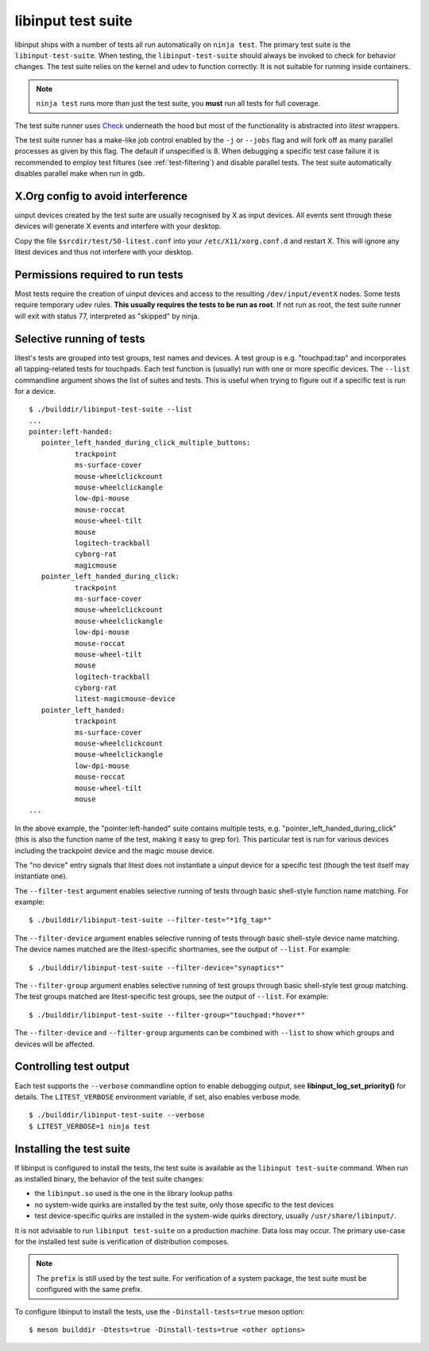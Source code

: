 .. _test-suite:

==============================================================================
libinput test suite
==============================================================================

libinput ships with a number of tests all run automatically on ``ninja test``.
The primary test suite is the ``libinput-test-suite``. When testing,
the ``libinput-test-suite`` should always be invoked to check for
behavior changes. The test suite relies on the kernel and udev to function
correctly. It is not suitable for running inside containers.

.. note:: ``ninja test`` runs more than just the test suite, you **must**
	run all tests for full coverage.

The test suite runner uses
`Check <http://check.sourceforge.net/doc/check_html/>`_ underneath the hood
but most of the functionality is abstracted into *litest* wrappers.

The test suite runner has a make-like job control enabled by the ``-j`` or
``--jobs`` flag and will fork off as many parallel processes as given by this
flag. The default if unspecified is 8. When debugging a specific test case
failure it is recommended to employ test filtures (see :ref:`test-filtering`)
and disable parallel tests. The test suite automatically disables parallel
make when run in gdb.

.. _test-config:

------------------------------------------------------------------------------
X.Org config to avoid interference
------------------------------------------------------------------------------

uinput devices created by the test suite are usually recognised by X as
input devices. All events sent through these devices will generate X events
and interfere with your desktop.

Copy the file ``$srcdir/test/50-litest.conf`` into your ``/etc/X11/xorg.conf.d``
and restart X. This will ignore any litest devices and thus not interfere
with your desktop.

.. _test-root:

------------------------------------------------------------------------------
Permissions required to run tests
------------------------------------------------------------------------------

Most tests require the creation of uinput devices and access to the
resulting ``/dev/input/eventX`` nodes. Some tests require temporary udev rules.
**This usually requires the tests to be run as root**. If not run as
root, the test suite runner will exit with status 77, interpreted as
"skipped" by ninja.

.. _test-filtering:

------------------------------------------------------------------------------
Selective running of tests
------------------------------------------------------------------------------

litest's tests are grouped into test groups, test names and devices. A test
group is e.g.  "touchpad:tap" and incorporates all tapping-related tests for
touchpads. Each test function is (usually) run with one or more specific
devices. The ``--list`` commandline argument shows the list of suites and
tests. This is useful when trying to figure out if a specific test is
run for a device.


::

     $ ./builddir/libinput-test-suite --list
     ...
     pointer:left-handed:
	pointer_left_handed_during_click_multiple_buttons:
		trackpoint
		ms-surface-cover
		mouse-wheelclickcount
		mouse-wheelclickangle
		low-dpi-mouse
		mouse-roccat
		mouse-wheel-tilt
		mouse
		logitech-trackball
		cyborg-rat
		magicmouse
	pointer_left_handed_during_click:
		trackpoint
		ms-surface-cover
		mouse-wheelclickcount
		mouse-wheelclickangle
		low-dpi-mouse
		mouse-roccat
		mouse-wheel-tilt
		mouse
		logitech-trackball
		cyborg-rat
		litest-magicmouse-device
	pointer_left_handed:
		trackpoint
		ms-surface-cover
		mouse-wheelclickcount
		mouse-wheelclickangle
		low-dpi-mouse
		mouse-roccat
		mouse-wheel-tilt
		mouse
     ...


In the above example, the "pointer:left-handed" suite contains multiple
tests, e.g. "pointer_left_handed_during_click" (this is also the function
name of the test, making it easy to grep for). This particular test is run
for various devices including the trackpoint device and the magic mouse
device.

The "no device" entry signals that litest does not instantiate a uinput
device for a specific test (though the test itself may
instantiate one).

The ``--filter-test`` argument enables selective running of tests through
basic shell-style function name matching. For example:


::

     $ ./builddir/libinput-test-suite --filter-test="*1fg_tap*"


The ``--filter-device`` argument enables selective running of tests through
basic shell-style device name matching. The device names matched are the
litest-specific shortnames, see the output of ``--list``. For example:


::

     $ ./builddir/libinput-test-suite --filter-device="synaptics*"


The ``--filter-group`` argument enables selective running of test groups
through basic shell-style test group matching. The test groups matched are
litest-specific test groups, see the output of ``--list``. For example:


::

     $ ./builddir/libinput-test-suite --filter-group="touchpad:*hover*"


The ``--filter-device`` and ``--filter-group`` arguments can be combined with
``--list`` to show which groups and devices will be affected.

.. _test-verbosity:

------------------------------------------------------------------------------
Controlling test output
------------------------------------------------------------------------------

Each test supports the ``--verbose`` commandline option to enable debugging
output, see **libinput_log_set_priority()** for details. The ``LITEST_VERBOSE``
environment variable, if set, also enables verbose mode.


::

     $ ./builddir/libinput-test-suite --verbose
     $ LITEST_VERBOSE=1 ninja test

.. _test-installed:

------------------------------------------------------------------------------
Installing the test suite
------------------------------------------------------------------------------

If libinput is configured to install the tests, the test suite is available
as the ``libinput test-suite`` command. When run as installed binary, the
behavior of the test suite changes:

- the ``libinput.so`` used is the one in the library lookup paths
- no system-wide quirks are installed by the test suite, only those specific
  to the test devices
- test device-specific quirks are installed in the system-wide quirks
  directory, usually ``/usr/share/libinput/``.

It is not advisable to run ``libinput test-suite`` on a production machine.
Data loss may occur. The primary use-case for the installed test suite is
verification of distribution composes.

.. note:: The ``prefix`` is still used by the test suite. For verification
	of a system package, the test suite must be configured with the same prefix.

To configure libinput to install the tests, use the ``-Dinstall-tests=true``
meson option::

  $ meson builddir -Dtests=true -Dinstall-tests=true <other options>
